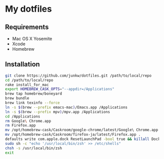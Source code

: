 # -*- mode: org; coding: utf-8 -*-

* My dotfiles

** Requirements

   - Mac OS X Yosemite
   - Xcode
   - Homebrew

** Installation

#+BEGIN_SRC sh
git clone https://github.com/junkw/dotfiles.git /path/to/local/repo
cd /path/to/local/repo
rake install_for_mac
export HOMEBREW_CASK_OPTS="--appdir=/Applications"
brew tap homebrew/boneyard
brew bundle
brew link texinfo --force
ln -s $(brew --prefix emacs-mac)/Emacs.app /Applications
ln -s $(brew --prefix mpv)/mpv.app /Applications
cd /Applications
rm Google\ Chrome.app
rm Firefox.app
mv /opt/homebrew-cask/Caskroom/google-chrome/latest/Google\ Chrome.app .
mv /opt/homebrew-cask/Caskroom/firefox-ja/latest/Firefox.app .
defaults write com.apple.dock ResetLaunchPad -bool true && killall Dock
sudo sh -c "echo '/usr/local/bin/zsh' >> /etc/shells"
chsh -s /usr/local/bin/zsh
exit
#+END_SRC
